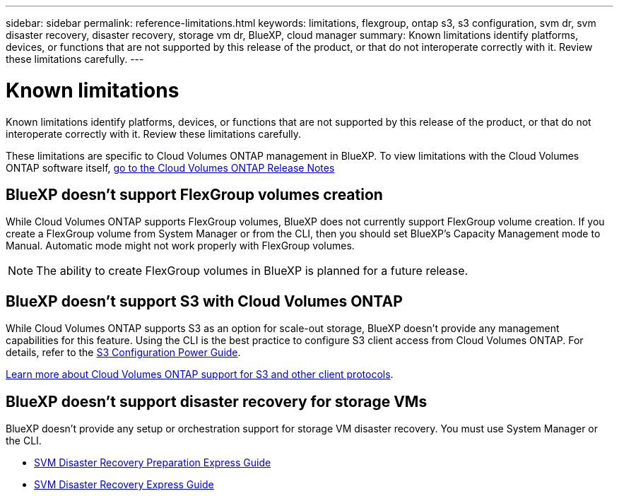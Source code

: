 ---
sidebar: sidebar
permalink: reference-limitations.html
keywords: limitations, flexgroup, ontap s3, s3 configuration, svm dr, svm disaster recovery, disaster recovery, storage vm dr, BlueXP, cloud manager
summary: Known limitations identify platforms, devices, or functions that are not supported by this release of the product, or that do not interoperate correctly with it. Review these limitations carefully.
---

= Known limitations
:hardbreaks:
:nofooter:
:icons: font
:linkattrs:
:imagesdir: ./media/

[.lead]
Known limitations identify platforms, devices, or functions that are not supported by this release of the product, or that do not interoperate correctly with it. Review these limitations carefully.

These limitations are specific to Cloud Volumes ONTAP management in BlueXP. To view limitations with the Cloud Volumes ONTAP software itself, https://docs.netapp.com/us-en/cloud-volumes-ontap-relnotes/reference-limitations.html[go to the Cloud Volumes ONTAP Release Notes^]

== BlueXP doesn't support FlexGroup volumes creation

While Cloud Volumes ONTAP supports FlexGroup volumes, BlueXP does not currently support FlexGroup volume creation. If you create a FlexGroup volume from System Manager or from the CLI, then you should set BlueXP's Capacity Management mode to Manual. Automatic mode might not work properly with FlexGroup volumes.

NOTE: The ability to create FlexGroup volumes in BlueXP is planned for a future release. 

== BlueXP doesn't support S3 with Cloud Volumes ONTAP

While Cloud Volumes ONTAP supports S3 as an option for scale-out storage, BlueXP doesn't provide any management capabilities for this feature. Using the CLI is the best practice to configure S3 client access from Cloud Volumes ONTAP. For details, refer to the http://docs.netapp.com/ontap-9/topic/com.netapp.doc.pow-s3-cg/home.html[S3 Configuration Power Guide^].

link:concept-client-protocols.html[Learn more about Cloud Volumes ONTAP support for S3 and other client protocols].

== BlueXP doesn't support disaster recovery for storage VMs

BlueXP doesn't provide any setup or orchestration support for storage VM disaster recovery. You must use System Manager or the CLI.

* https://library.netapp.com/ecm/ecm_get_file/ECMLP2839856[SVM Disaster Recovery Preparation Express Guide^]
* https://library.netapp.com/ecm/ecm_get_file/ECMLP2839857[SVM Disaster Recovery Express Guide^]
